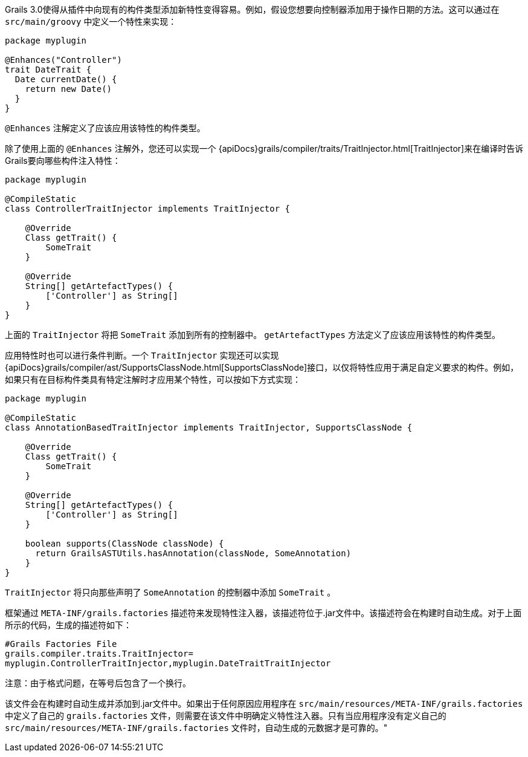 Grails 3.0使得从插件中向现有的构件类型添加新特性变得容易。例如，假设您想要向控制器添加用于操作日期的方法。这可以通过在 `src/main/groovy` 中定义一个特性来实现：

```groovy
package myplugin

@Enhances("Controller")
trait DateTrait {
  Date currentDate() {
    return new Date()
  }
}
```

`@Enhances` 注解定义了应该应用该特性的构件类型。

除了使用上面的 `@Enhances` 注解外，您还可以实现一个 {apiDocs}grails/compiler/traits/TraitInjector.html[TraitInjector]来在编译时告诉Grails要向哪些构件注入特性：

```groovy
package myplugin

@CompileStatic
class ControllerTraitInjector implements TraitInjector {

    @Override
    Class getTrait() {
        SomeTrait
    }

    @Override
    String[] getArtefactTypes() {
        ['Controller'] as String[]
    }
}
```

上面的 `TraitInjector` 将把 `SomeTrait` 添加到所有的控制器中。 `getArtefactTypes` 方法定义了应该应用该特性的构件类型。

应用特性时也可以进行条件判断。一个 `TraitInjector` 实现还可以实现 {apiDocs}grails/compiler/ast/SupportsClassNode.html[SupportsClassNode]接口，以仅将特性应用于满足自定义要求的构件。例如，如果只有在目标构件类具有特定注解时才应用某个特性，可以按如下方式实现：

```groovy
package myplugin

@CompileStatic
class AnnotationBasedTraitInjector implements TraitInjector, SupportsClassNode {

    @Override
    Class getTrait() {
        SomeTrait
    }

    @Override
    String[] getArtefactTypes() {
        ['Controller'] as String[]
    }
    
    boolean supports(ClassNode classNode) {
      return GrailsASTUtils.hasAnnotation(classNode, SomeAnnotation)
    }
}
```

`TraitInjector` 将只向那些声明了 `SomeAnnotation` 的控制器中添加 `SomeTrait` 。

框架通过 `META-INF/grails.factories` 描述符来发现特性注入器，该描述符位于.jar文件中。该描述符会在构建时自动生成。对于上面所示的代码，生成的描述符如下：

```
#Grails Factories File
grails.compiler.traits.TraitInjector=
myplugin.ControllerTraitInjector,myplugin.DateTraitTraitInjector
```

注意：由于格式问题，在等号后包含了一个换行。

该文件会在构建时自动生成并添加到.jar文件中。如果出于任何原因应用程序在 `src/main/resources/META-INF/grails.factories` 中定义了自己的 `grails.factories` 文件，则需要在该文件中明确定义特性注入器。只有当应用程序没有定义自己的 `src/main/resources/META-INF/grails.factories` 文件时，自动生成的元数据才是可靠的。"